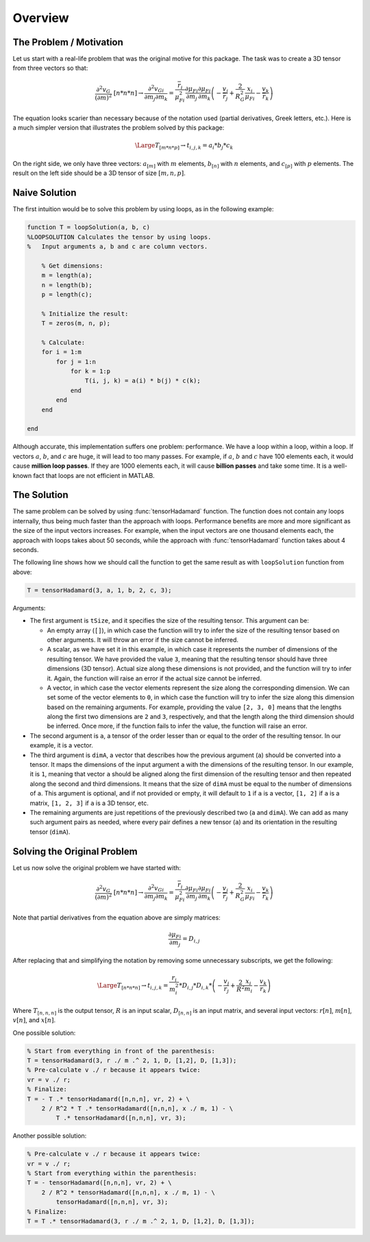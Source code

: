 Overview
========

The Problem / Motivation
------------------------

Let us start with a real-life problem that was the original motive for this
package. The task was to create a 3D tensor from three vectors so that:

.. math::
   \frac{{\partial }^2v_G}{{\left(\partial m\right)}^2}\ [n*n*n]\to 
   \frac{{\partial }^2v_{Gi}}{\partial m_j\partial m_k}=
   \frac{{\overline{r}}_i}{{\mu }^2_{Fi}}\frac{\partial {\mu }_{Fi}}{\partial m_j}
   \frac{\partial {\mu }_{Fi}}{\partial m_k}
   \left(- \frac{v_j}{{\overline{r}}_j} + \frac{2}{R^2_G}\frac{x_i}{{\mu }_{Fi}}
   - \frac{v_k}{{\overline{r}}_k}\right)

The equation looks scarier than necessary because of the notation used (partial
derivatives, Greek letters, etc.). Here is a much simpler version that
illustrates the problem solved by this package:

.. math::
   \Large T_{[m*n*p]} \to t_{i,j,k}=a_i*b_j*c_k

On the right side, we only have three vectors: :math:`a_{[m]}` with :math:`m`
elements, :math:`b_{[n]}` with :math:`n` elements, and :math:`c_{[p]}` with
:math:`p` elements. The result on the left side should be a 3D tensor of size
:math:`[m, n, p]`.

Naive Solution
--------------

The first intuition would be to solve this problem by using loops, as in the
following example:

.. code-block:: matlab

   function T = loopSolution(a, b, c)
   %LOOPSOLUTION Calculates the tensor by using loops.
   %   Input arguments a, b and c are column vectors.
 
       % Get dimensions:
       m = length(a);
       n = length(b);
       p = length(c);
 
       % Initialize the result:
       T = zeros(m, n, p);
    
       % Calculate:
       for i = 1:m
           for j = 1:n
               for k = 1:p
                   T(i, j, k) = a(i) * b(j) * c(k);
               end
           end
       end
 
   end

Although accurate, this implementation suffers one problem: performance. We have
a loop within a loop, within a loop. If vectors :math:`a`, :math:`b`, and
:math:`c` are huge, it will lead to too many passes. For example, if :math:`a`,
:math:`b` and :math:`c` have 100 elements each, it would cause **million loop
passes**. If they are 1000 elements each, it will cause **billion passes** and
take some time. It is a well-known fact that loops are not efficient in MATLAB. 

The Solution
------------

The same problem can be solved by using :func:`tensorHadamard` function. The
function does not contain any loops internally, thus being much faster than the
approach with loops. Performance benefits are more and more significant as the
size of the input vectors increases. For example, when the input vectors are one
thousand elements each, the approach with loops takes about 50 seconds, while
the approach with :func:`tensorHadamard` function takes about 4 seconds.

The following line shows how we should call the function to get the same result
as with ``loopSolution`` function from above:

.. code-block:: matlab

   T = tensorHadamard(3, a, 1, b, 2, c, 3);

Arguments:

* The first argument is ``tSize``, and it specifies the size of the resulting
  tensor. This argument can be:

  * An empty array (``[]``), in which case the function will try to
    infer the size of the resulting tensor based on other arguments. It will
    throw an error if the size cannot be inferred.
  * A scalar, as we have set it in this example, in which case it represents the
    number of dimensions of the resulting tensor. We have provided the value
    ``3``, meaning that the resulting tensor should have three dimensions (3D
    tensor). Actual size along these dimensions is not provided, and the
    function will try to infer it. Again, the function will raise an error if
    the actual size cannot be inferred.
  * A vector, in which case the vector elements represent the size along the
    corresponding dimension. We can set some of the vector elements to ``0``, in
    which case the function will try to infer the size along this dimension
    based on the remaining arguments. For example, providing the value 
    ``[2, 3, 0]`` means that the lengths along the first two dimensions are
    ``2`` and ``3``, respectively, and that the length along the third dimension
    should be inferred. Once more, if the function fails to infer the value, the
    function will raise an error.

* The second argument is ``a``, a tensor of the order lesser than or equal to
  the order of the resulting tensor. In our example, it is a vector.
* The third argument is ``dimA``, a vector that describes how the previous
  argument (``a``) should be converted into a tensor. It maps the dimensions of
  the input argument ``a`` with the dimensions of the resulting tensor. In our
  example, it is ``1``, meaning that vector ``a`` should be aligned along the
  first dimension of the resulting tensor and then repeated along the second and
  third dimensions. It means that the size of ``dimA`` must be equal to the
  number of dimensions of ``a``. This argument is optional, and if not provided
  or empty, it will default to ``1`` if ``a`` is a vector, ``[1, 2]`` if ``a``
  is a matrix, ``[1, 2, 3]`` if ``a`` is a 3D tensor, etc.
* The remaining arguments are just repetitions of the previously described two
  (``a`` and ``dimA``). We can add as many such argument pairs as needed, where
  every pair defines a new tensor (``a``) and its orientation in the resulting
  tensor (``dimA``).

Solving the Original Problem
----------------------------

Let us now solve the original problem we have started with:

.. math::
   \frac{{\partial }^2v_G}{{\left(\partial m\right)}^2}\ [n*n*n]\to 
   \frac{{\partial }^2v_{Gi}}{\partial m_j\partial m_k}=
   \frac{{\overline{r}}_i}{{\mu }^2_{Fi}}\frac{\partial {\mu }_{Fi}}{\partial m_j}
   \frac{\partial {\mu }_{Fi}}{\partial m_k}
   \left(- \frac{v_j}{{\overline{r}}_j} + \frac{2}{R^2_G}\frac{x_i}{{\mu }_{Fi}}
   - \frac{v_k}{{\overline{r}}_k}\right)

Note that partial derivatives from the equation above are simply matrices:

.. math::
   \frac{\partial {\mu }_{Fi}}{\partial m_j} = D_{i,j}

After replacing that and simplifying the notation by removing some unnecessary
subscripts, we get the following:

.. math::
   \Large T_{[n*n*n]}\to t_{i,j,k}=\frac{r_i}{m^2_i} * D_{i,j} * D_{i,k} *
   \left(-\frac{v_j}{r_j} + \frac{2}{R^2}\frac{x_i}{m_i} - \frac{v_k}{r_k}\right)

Where :math:`T_{[n,n,n]}` is the output tensor, :math:`R` is an input scalar,
:math:`D_{[n,n]}` is an input matrix, and several input vectors: :math:`r[n]`,
:math:`m[n]`, :math:`v[n]`, and :math:`x[n]`.

One possible solution:

.. code-block:: matlab

   % Start from everything in front of the parenthesis: 
   T = tensorHadamard(3, r ./ m .^ 2, 1, D, [1,2], D, [1,3]);
   % Pre-calculate v ./ r because it appears twice:
   vr = v ./ r;
   % Finalize:
   T = - T .* tensorHadamard([n,n,n], vr, 2) + \
       2 / R^2 * T .* tensorHadamard([n,n,n], x ./ m, 1) - \
	   T .* tensorHadamard([n,n,n], vr, 3);

Another possible solution:

.. code-block:: matlab

   % Pre-calculate v ./ r because it appears twice:
   vr = v ./ r;
   % Start from everything within the parenthesis:
   T = - tensorHadamard([n,n,n], vr, 2) + \
       2 / R^2 * tensorHadamard([n,n,n], x ./ m, 1) - \
	   tensorHadamard([n,n,n], vr, 3);
   % Finalize:
   T = T .* tensorHadamard(3, r ./ m .^ 2, 1, D, [1,2], D, [1,3]);
